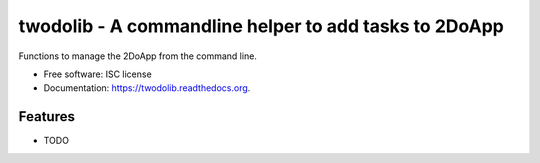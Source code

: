 ======================================================
twodolib - A commandline helper to add tasks to 2DoApp
======================================================

.. image:: https://img.shields.io/travis/KarstenSchulz/twodolib.svg
        :target: https://travis-ci.org/KarstenSchulz/twodolib

.. image:: https://img.shields.io/pypi/v/twodolib.svg
        :target: https://pypi.python.org/pypi/twodolib


Functions to manage the 2DoApp from the command line.

* Free software: ISC license
* Documentation: https://twodolib.readthedocs.org.

Features
--------

* TODO
